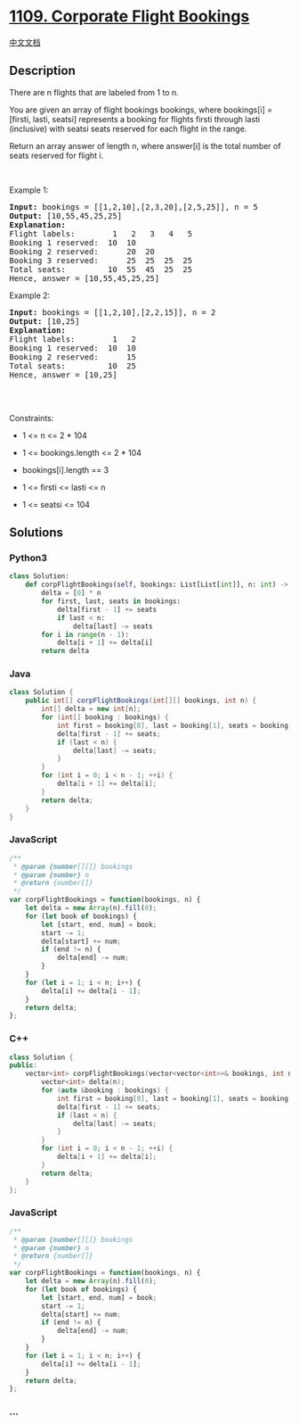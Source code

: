 * [[https://leetcode.com/problems/corporate-flight-bookings][1109.
Corporate Flight Bookings]]
  :PROPERTIES:
  :CUSTOM_ID: corporate-flight-bookings
  :END:
[[./solution/1100-1199/1109.Corporate Flight Bookings/README.org][中文文档]]

** Description
   :PROPERTIES:
   :CUSTOM_ID: description
   :END:

#+begin_html
  <p>
#+end_html

There are n flights that are labeled from 1 to n.

#+begin_html
  </p>
#+end_html

#+begin_html
  <p>
#+end_html

You are given an array of flight bookings bookings, where bookings[i] =
[firsti, lasti, seatsi] represents a booking for flights firsti through
lasti (inclusive) with seatsi seats reserved for each flight in the
range.

#+begin_html
  </p>
#+end_html

#+begin_html
  <p>
#+end_html

Return an array answer of length n, where answer[i] is the total number
of seats reserved for flight i.

#+begin_html
  </p>
#+end_html

#+begin_html
  <p>
#+end_html

 

#+begin_html
  </p>
#+end_html

#+begin_html
  <p>
#+end_html

Example 1:

#+begin_html
  </p>
#+end_html

#+begin_html
  <pre>
  <strong>Input:</strong> bookings = [[1,2,10],[2,3,20],[2,5,25]], n = 5
  <strong>Output:</strong> [10,55,45,25,25]
  <strong>Explanation:</strong>
  Flight labels:        1   2   3   4   5
  Booking 1 reserved:  10  10
  Booking 2 reserved:      20  20
  Booking 3 reserved:      25  25  25  25
  Total seats:         10  55  45  25  25
  Hence, answer = [10,55,45,25,25]
  </pre>
#+end_html

#+begin_html
  <p>
#+end_html

Example 2:

#+begin_html
  </p>
#+end_html

#+begin_html
  <pre>
  <strong>Input:</strong> bookings = [[1,2,10],[2,2,15]], n = 2
  <strong>Output:</strong> [10,25]
  <strong>Explanation:</strong>
  Flight labels:        1   2
  Booking 1 reserved:  10  10
  Booking 2 reserved:      15
  Total seats:         10  25
  Hence, answer = [10,25]

  </pre>
#+end_html

#+begin_html
  <p>
#+end_html

 

#+begin_html
  </p>
#+end_html

#+begin_html
  <p>
#+end_html

Constraints:

#+begin_html
  </p>
#+end_html

#+begin_html
  <ul>
#+end_html

#+begin_html
  <li>
#+end_html

1 <= n <= 2 * 104

#+begin_html
  </li>
#+end_html

#+begin_html
  <li>
#+end_html

1 <= bookings.length <= 2 * 104

#+begin_html
  </li>
#+end_html

#+begin_html
  <li>
#+end_html

bookings[i].length == 3

#+begin_html
  </li>
#+end_html

#+begin_html
  <li>
#+end_html

1 <= firsti <= lasti <= n

#+begin_html
  </li>
#+end_html

#+begin_html
  <li>
#+end_html

1 <= seatsi <= 104

#+begin_html
  </li>
#+end_html

#+begin_html
  </ul>
#+end_html

** Solutions
   :PROPERTIES:
   :CUSTOM_ID: solutions
   :END:

#+begin_html
  <!-- tabs:start -->
#+end_html

*** *Python3*
    :PROPERTIES:
    :CUSTOM_ID: python3
    :END:
#+begin_src python
  class Solution:
      def corpFlightBookings(self, bookings: List[List[int]], n: int) -> List[int]:
          delta = [0] * n
          for first, last, seats in bookings:
              delta[first - 1] += seats
              if last < n:
                  delta[last] -= seats
          for i in range(n - 1):
              delta[i + 1] += delta[i]
          return delta
#+end_src

*** *Java*
    :PROPERTIES:
    :CUSTOM_ID: java
    :END:
#+begin_src java
  class Solution {
      public int[] corpFlightBookings(int[][] bookings, int n) {
          int[] delta = new int[n];
          for (int[] booking : bookings) {
              int first = booking[0], last = booking[1], seats = booking[2];
              delta[first - 1] += seats;
              if (last < n) {
                  delta[last] -= seats;
              }
          }
          for (int i = 0; i < n - 1; ++i) {
              delta[i + 1] += delta[i];
          }
          return delta;
      }
  }
#+end_src

*** *JavaScript*
    :PROPERTIES:
    :CUSTOM_ID: javascript
    :END:
#+begin_src js
  /**
   * @param {number[][]} bookings
   * @param {number} n
   * @return {number[]}
   */
  var corpFlightBookings = function(bookings, n) {
      let delta = new Array(n).fill(0);
      for (let book of bookings) {
          let [start, end, num] = book;
          start -= 1;
          delta[start] += num;
          if (end != n) {
              delta[end] -= num;
          }
      }
      for (let i = 1; i < n; i++) {
          delta[i] += delta[i - 1];
      }
      return delta;
  };
#+end_src

*** *C++*
    :PROPERTIES:
    :CUSTOM_ID: c
    :END:
#+begin_src cpp
  class Solution {
  public:
      vector<int> corpFlightBookings(vector<vector<int>>& bookings, int n) {
          vector<int> delta(n);
          for (auto &booking : bookings) {
              int first = booking[0], last = booking[1], seats = booking[2];
              delta[first - 1] += seats;
              if (last < n) {
                  delta[last] -= seats;
              }
          }
          for (int i = 0; i < n - 1; ++i) {
              delta[i + 1] += delta[i];
          }
          return delta;
      }
  };
#+end_src

*** *JavaScript*
    :PROPERTIES:
    :CUSTOM_ID: javascript-1
    :END:
#+begin_src js
  /**
   * @param {number[][]} bookings
   * @param {number} n
   * @return {number[]}
   */
  var corpFlightBookings = function(bookings, n) {
      let delta = new Array(n).fill(0);
      for (let book of bookings) {
          let [start, end, num] = book;
          start -= 1;
          delta[start] += num;
          if (end != n) {
              delta[end] -= num;
          }
      }
      for (let i = 1; i < n; i++) {
          delta[i] += delta[i - 1];
      }
      return delta;
  };
#+end_src

*** *...*
    :PROPERTIES:
    :CUSTOM_ID: section
    :END:
#+begin_example
#+end_example

#+begin_html
  <!-- tabs:end -->
#+end_html
